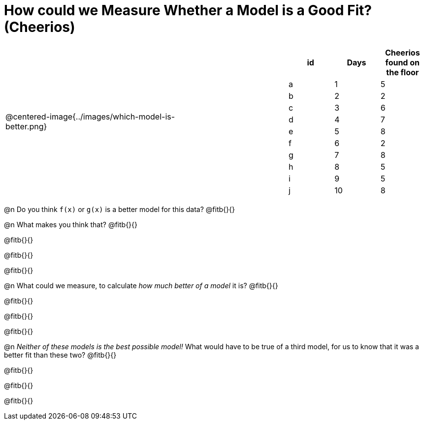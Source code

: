 = How could we Measure Whether a Model is a Good Fit? (Cheerios)

[cols="3a,1,2a", frame="none", grid="none", stripes="none"]
|===
| @centered-image{../images/which-model-is-better.png}
| 
|
[cols="1a,1a,1a", stripes="none", options="header"]
!===
! id ! Days ! Cheerios found on the floor
!  a !  1  	! 5
!  b !  2  	! 2
!  c !  3  	! 6
!  d !  4  	! 7
!  e !  5  	! 8
!  f !  6  	! 2
!  g !  7  	! 8
!  h !  8  	! 5
!  i !  9  	! 5
!  j ! 10  	! 8
!===
|=== 

@n Do you think `f(x)` or `g(x)` is a better model for this data? @fitb{}{}

@n What makes you think that? @fitb{}{}

@fitb{}{}

@fitb{}{}

@fitb{}{}

@n What could we measure, to calculate _how much better of a model_ it is? @fitb{}{}

@fitb{}{}

@fitb{}{}

@fitb{}{}

@n _Neither of these models is the best possible model!_ What would have to be true of a third model, for us to know that it was a better fit than these two? @fitb{}{}

@fitb{}{}

@fitb{}{}

@fitb{}{}
